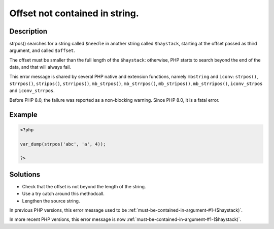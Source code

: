 .. _offset-not-contained-in-string.:

Offset not contained in string.
-------------------------------
 
.. meta::
	:description:
		Offset not contained in string.: strpos() searches for a string called ``$needle`` in another string called ``$haystack``, starting at the offset passed as third argument, and called ``$offset``.
	:og:image: https://php-changed-behaviors.readthedocs.io/en/latest/_static/logo.png
	:og:type: article
	:og:title: Offset not contained in string.
	:og:description: strpos() searches for a string called ``$needle`` in another string called ``$haystack``, starting at the offset passed as third argument, and called ``$offset``
	:og:url: https://php-errors.readthedocs.io/en/latest/messages/offset-not-contained-in-string..html
	:og:locale: en
	:twitter:card: summary_large_image
	:twitter:site: @exakat
	:twitter:title: Offset not contained in string.
	:twitter:description: Offset not contained in string.: strpos() searches for a string called ``$needle`` in another string called ``$haystack``, starting at the offset passed as third argument, and called ``$offset``
	:twitter:creator: @exakat
	:twitter:image:src: https://php-changed-behaviors.readthedocs.io/en/latest/_static/logo.png

.. raw:: html

	<script type="application/ld+json">{"@context":"https:\/\/schema.org","@graph":[{"@type":"WebPage","@id":"https:\/\/php-errors.readthedocs.io\/en\/latest\/tips\/offset-not-contained-in-string..html","url":"https:\/\/php-errors.readthedocs.io\/en\/latest\/tips\/offset-not-contained-in-string..html","name":"Offset not contained in string.","isPartOf":{"@id":"https:\/\/www.exakat.io\/"},"datePublished":"Fri, 21 Feb 2025 18:53:43 +0000","dateModified":"Fri, 21 Feb 2025 18:53:43 +0000","description":"strpos() searches for a string called ``$needle`` in another string called ``$haystack``, starting at the offset passed as third argument, and called ``$offset``","inLanguage":"en-US","potentialAction":[{"@type":"ReadAction","target":["https:\/\/php-tips.readthedocs.io\/en\/latest\/tips\/offset-not-contained-in-string..html"]}]},{"@type":"WebSite","@id":"https:\/\/www.exakat.io\/","url":"https:\/\/www.exakat.io\/","name":"Exakat","description":"Smart PHP static analysis","inLanguage":"en-US"}]}</script>

Description
___________
 
strpos() searches for a string called ``$needle`` in another string called ``$haystack``, starting at the offset passed as third argument, and called ``$offset``. 

The offset must be smaller than the full length of the ``$haystack``: otherwise, PHP starts to search beyond the end of the data, and that will always fail. 

This error message is shared by several PHP native and extension functions, namely ``mbstring`` and ``iconv``: ``strpos()``, ``strrpos()``, ``stripos()``, ``strripos()``, ``mb_strpos()``, ``mb_strrpos()``, ``mb_stripos()``, ``mb_strripos()``, ``iconv_strpos`` and ``iconv_strrpos``. 

Before PHP 8.0, the failure was reported as a non-blocking warning. Since PHP 8.0, it is a fatal error.

Example
_______

.. code-block:: php

   <?php
   
   var_dump(strpos('abc', 'a', 4));
   
   ?>

Solutions
_________

+ Check that the offset is not beyond the length of the string.
+ Use a try catch around this methodcall.
+ Lengthen the source string.


In previous PHP versions, this error message used to be :ref:`must-be-contained-in-argument-#1-($haystack)`.


In more recent PHP versions, this error message is now :ref:`must-be-contained-in-argument-#1-($haystack)`.
